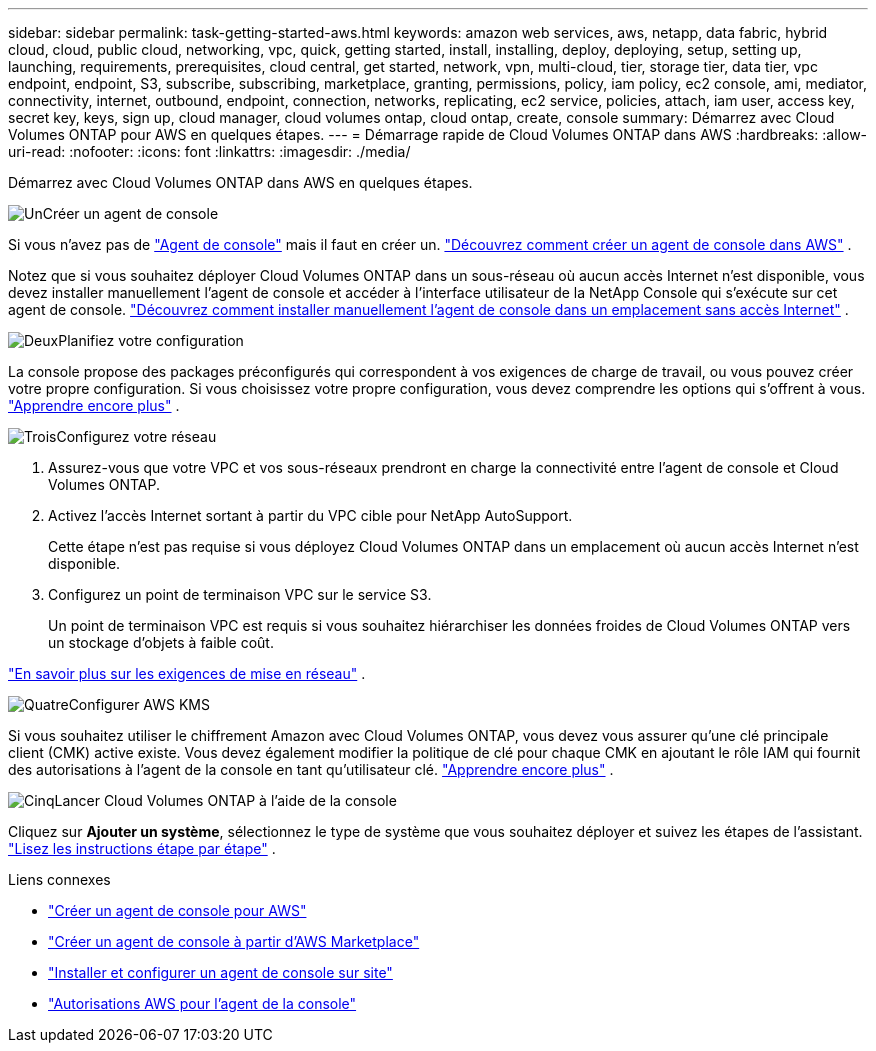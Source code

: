 ---
sidebar: sidebar 
permalink: task-getting-started-aws.html 
keywords: amazon web services, aws, netapp, data fabric, hybrid cloud, cloud, public cloud, networking, vpc, quick, getting started, install, installing, deploy, deploying, setup, setting up, launching, requirements, prerequisites, cloud central, get started, network, vpn, multi-cloud, tier, storage tier, data tier, vpc endpoint, endpoint, S3, subscribe, subscribing, marketplace, granting, permissions, policy, iam policy, ec2 console, ami, mediator, connectivity, internet, outbound, endpoint, connection, networks, replicating, ec2 service, policies, attach, iam user, access key, secret key, keys, sign up, cloud manager, cloud volumes ontap, cloud ontap, create, console 
summary: Démarrez avec Cloud Volumes ONTAP pour AWS en quelques étapes. 
---
= Démarrage rapide de Cloud Volumes ONTAP dans AWS
:hardbreaks:
:allow-uri-read: 
:nofooter: 
:icons: font
:linkattrs: 
:imagesdir: ./media/


[role="lead"]
Démarrez avec Cloud Volumes ONTAP dans AWS en quelques étapes.

.image:https://raw.githubusercontent.com/NetAppDocs/common/main/media/number-1.png["Un"]Créer un agent de console
[role="quick-margin-para"]
Si vous n'avez pas de https://docs.netapp.com/us-en/bluexp-setup-admin/concept-connectors.html["Agent de console"^] mais il faut en créer un. https://docs.netapp.com/us-en/bluexp-setup-admin/task-quick-start-connector-aws.html["Découvrez comment créer un agent de console dans AWS"^] .

[role="quick-margin-para"]
Notez que si vous souhaitez déployer Cloud Volumes ONTAP dans un sous-réseau où aucun accès Internet n'est disponible, vous devez installer manuellement l'agent de console et accéder à l'interface utilisateur de la NetApp Console qui s'exécute sur cet agent de console. https://docs.netapp.com/us-en/bluexp-setup-admin/task-quick-start-private-mode.html["Découvrez comment installer manuellement l'agent de console dans un emplacement sans accès Internet"^] .

.image:https://raw.githubusercontent.com/NetAppDocs/common/main/media/number-2.png["Deux"]Planifiez votre configuration
[role="quick-margin-para"]
La console propose des packages préconfigurés qui correspondent à vos exigences de charge de travail, ou vous pouvez créer votre propre configuration.  Si vous choisissez votre propre configuration, vous devez comprendre les options qui s’offrent à vous. link:task-planning-your-config.html["Apprendre encore plus"] .

.image:https://raw.githubusercontent.com/NetAppDocs/common/main/media/number-3.png["Trois"]Configurez votre réseau
[role="quick-margin-list"]
. Assurez-vous que votre VPC et vos sous-réseaux prendront en charge la connectivité entre l’agent de console et Cloud Volumes ONTAP.
. Activez l'accès Internet sortant à partir du VPC cible pour NetApp AutoSupport.
+
Cette étape n'est pas requise si vous déployez Cloud Volumes ONTAP dans un emplacement où aucun accès Internet n'est disponible.

. Configurez un point de terminaison VPC sur le service S3.
+
Un point de terminaison VPC est requis si vous souhaitez hiérarchiser les données froides de Cloud Volumes ONTAP vers un stockage d'objets à faible coût.



[role="quick-margin-para"]
link:reference-networking-aws.html["En savoir plus sur les exigences de mise en réseau"] .

.image:https://raw.githubusercontent.com/NetAppDocs/common/main/media/number-4.png["Quatre"]Configurer AWS KMS
[role="quick-margin-para"]
Si vous souhaitez utiliser le chiffrement Amazon avec Cloud Volumes ONTAP, vous devez vous assurer qu'une clé principale client (CMK) active existe.  Vous devez également modifier la politique de clé pour chaque CMK en ajoutant le rôle IAM qui fournit des autorisations à l’agent de la console en tant qu’utilisateur clé. link:task-setting-up-kms.html["Apprendre encore plus"] .

.image:https://raw.githubusercontent.com/NetAppDocs/common/main/media/number-5.png["Cinq"]Lancer Cloud Volumes ONTAP à l'aide de la console
[role="quick-margin-para"]
Cliquez sur *Ajouter un système*, sélectionnez le type de système que vous souhaitez déployer et suivez les étapes de l'assistant. link:task-deploying-otc-aws.html["Lisez les instructions étape par étape"] .

.Liens connexes
* https://docs.netapp.com/us-en/bluexp-setup-admin/task-install-connector-aws-bluexp.html["Créer un agent de console pour AWS"^]
* https://docs.netapp.com/us-en/bluexp-setup-admin/task-install-connector-aws-marketplace.html["Créer un agent de console à partir d'AWS Marketplace"^]
* https://docs.netapp.com/us-en/bluexp-setup-admin/task-install-connector-on-prem.html["Installer et configurer un agent de console sur site"^]
* https://docs.netapp.com/us-en/bluexp-setup-admin/reference-permissions-aws.html["Autorisations AWS pour l'agent de la console"^]

